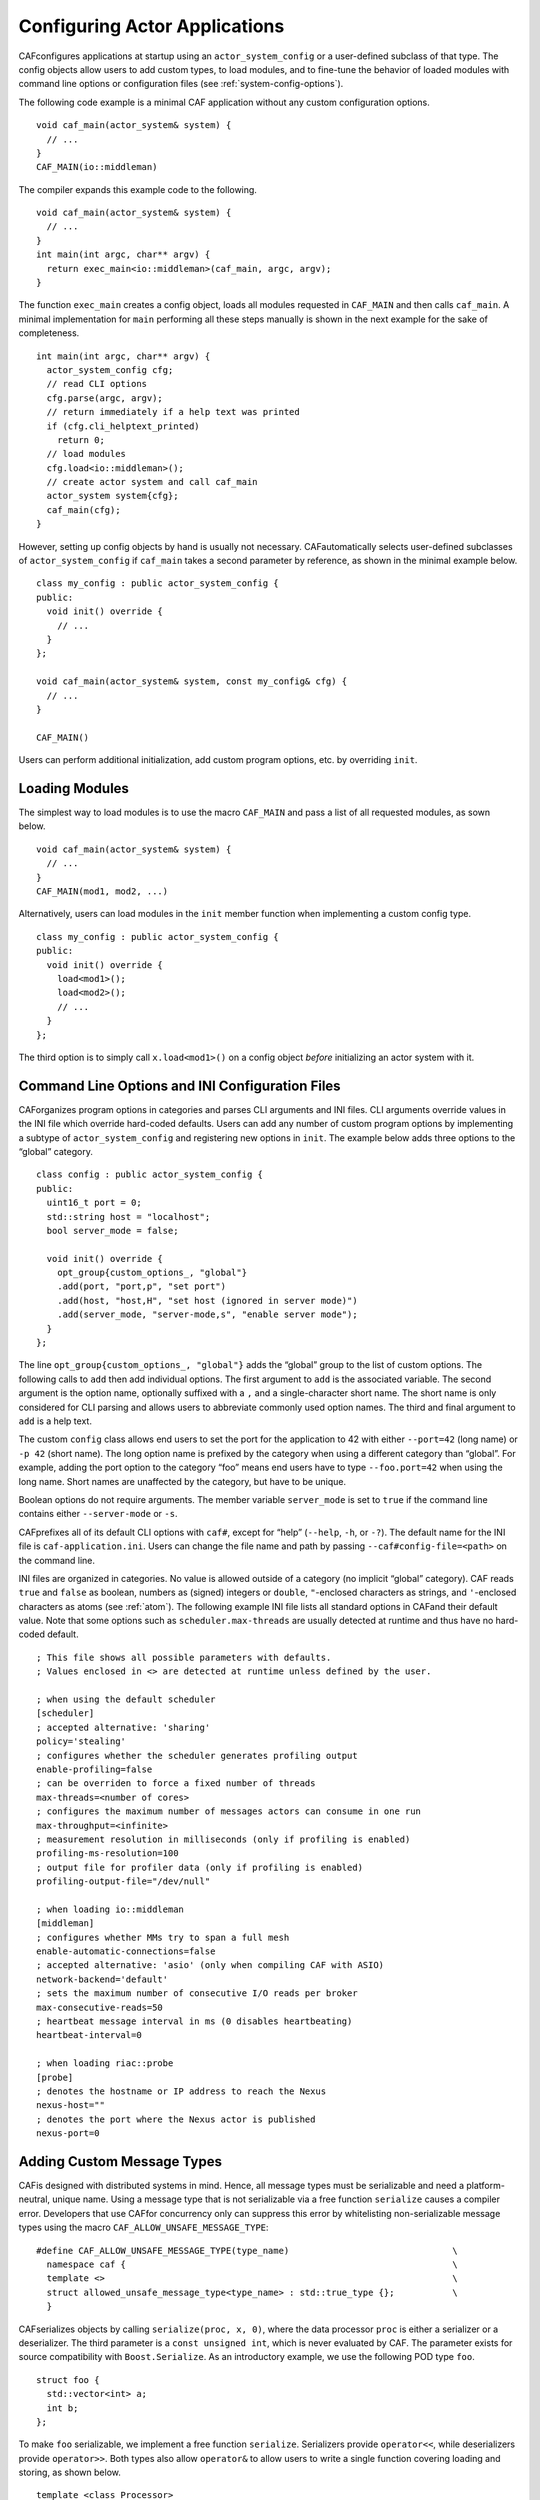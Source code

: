 .. _system-config:

Configuring Actor Applications
==============================

CAFconfigures applications at startup using an ``actor_system_config`` or a user-defined subclass of that type. The config objects allow users to add custom types, to load modules, and to fine-tune the behavior of loaded modules with command line options or configuration files (see :ref:`system-config-options`).

The following code example is a minimal CAF application without any custom configuration options.

::

    void caf_main(actor_system& system) {
      // ...
    }
    CAF_MAIN(io::middleman)

The compiler expands this example code to the following.

::

    void caf_main(actor_system& system) {
      // ...
    }
    int main(int argc, char** argv) {
      return exec_main<io::middleman>(caf_main, argc, argv);
    }

The function ``exec_main`` creates a config object, loads all modules requested in ``CAF_MAIN`` and then calls ``caf_main``. A minimal implementation for ``main`` performing all these steps manually is shown in the next example for the sake of completeness.

::

    int main(int argc, char** argv) {
      actor_system_config cfg;
      // read CLI options
      cfg.parse(argc, argv);
      // return immediately if a help text was printed
      if (cfg.cli_helptext_printed)
        return 0;
      // load modules
      cfg.load<io::middleman>();
      // create actor system and call caf_main
      actor_system system{cfg};
      caf_main(cfg);
    }

However, setting up config objects by hand is usually not necessary. CAFautomatically selects user-defined subclasses of ``actor_system_config`` if ``caf_main`` takes a second parameter by reference, as shown in the minimal example below.

::

    class my_config : public actor_system_config {
    public:
      void init() override {
        // ...
      }
    };

    void caf_main(actor_system& system, const my_config& cfg) {
      // ...
    }

    CAF_MAIN()

Users can perform additional initialization, add custom program options, etc. by overriding ``init``.

.. _system-config-module:

Loading Modules
---------------

The simplest way to load modules is to use the macro ``CAF_MAIN`` and pass a list of all requested modules, as sown below.

::

    void caf_main(actor_system& system) {
      // ...
    }
    CAF_MAIN(mod1, mod2, ...)

Alternatively, users can load modules in the ``init`` member function when implementing a custom config type.

::

    class my_config : public actor_system_config {
    public:
      void init() override {
        load<mod1>();
        load<mod2>();
        // ...
      }
    };

The third option is to simply call ``x.load<mod1>()`` on a config object *before* initializing an actor system with it.

.. _system-config-options:

Command Line Options and INI Configuration Files
------------------------------------------------

CAForganizes program options in categories and parses CLI arguments and INI files. CLI arguments override values in the INI file which override hard-coded defaults. Users can add any number of custom program options by implementing a subtype of ``actor_system_config`` and registering new options in ``init``. The example below adds three options to the “global” category.

::

    class config : public actor_system_config {
    public:
      uint16_t port = 0;
      std::string host = "localhost";
      bool server_mode = false;

      void init() override {
        opt_group{custom_options_, "global"}
        .add(port, "port,p", "set port")
        .add(host, "host,H", "set host (ignored in server mode)")
        .add(server_mode, "server-mode,s", "enable server mode");
      }
    };

The line ``opt_group{custom_options_, "global"}`` adds the “global” group to the list of custom options. The following calls to ``add`` then add individual options. The first argument to ``add`` is the associated variable. The second argument is the option name, optionally suffixed with a ``,`` and a single-character short name. The short name is only considered for CLI parsing and allows users to abbreviate commonly used option names. The third and final argument to ``add`` is a help text.

The custom ``config`` class allows end users to set the port for the application to 42 with either ``--port=42`` (long name) or ``-p 42`` (short name). The long option name is prefixed by the category when using a different category than “global”. For example, adding the port option to the category “foo” means end users have to type ``--foo.port=42`` when using the long name. Short names are unaffected by the category, but have to be unique.

Boolean options do not require arguments. The member variable ``server_mode`` is set to ``true`` if the command line contains either ``--server-mode`` or ``-s``.

CAFprefixes all of its default CLI options with ``caf#``, except for “help” (``--help``, ``-h``, or ``-?``). The default name for the INI file is ``caf-application.ini``. Users can change the file name and path by passing ``--caf#config-file=<path>`` on the command line.

INI files are organized in categories. No value is allowed outside of a category (no implicit “global” category). CAF reads ``true`` and ``false`` as boolean, numbers as (signed) integers or ``double``, ``"``-enclosed characters as strings, and ``'``-enclosed characters as atoms (see :ref:`atom`). The following example INI file lists all standard options in CAFand their default value. Note that some options such as ``scheduler.max-threads`` are usually detected at runtime and thus have no hard-coded default.

::

    ; This file shows all possible parameters with defaults.
    ; Values enclosed in <> are detected at runtime unless defined by the user.

    ; when using the default scheduler
    [scheduler]
    ; accepted alternative: 'sharing'
    policy='stealing'
    ; configures whether the scheduler generates profiling output
    enable-profiling=false
    ; can be overriden to force a fixed number of threads
    max-threads=<number of cores>
    ; configures the maximum number of messages actors can consume in one run
    max-throughput=<infinite>
    ; measurement resolution in milliseconds (only if profiling is enabled)
    profiling-ms-resolution=100
    ; output file for profiler data (only if profiling is enabled)
    profiling-output-file="/dev/null"

    ; when loading io::middleman
    [middleman]
    ; configures whether MMs try to span a full mesh
    enable-automatic-connections=false
    ; accepted alternative: 'asio' (only when compiling CAF with ASIO)
    network-backend='default'
    ; sets the maximum number of consecutive I/O reads per broker
    max-consecutive-reads=50
    ; heartbeat message interval in ms (0 disables heartbeating)
    heartbeat-interval=0

    ; when loading riac::probe
    [probe]
    ; denotes the hostname or IP address to reach the Nexus
    nexus-host=""
    ; denotes the port where the Nexus actor is published
    nexus-port=0

.. _adding-custom-message-types:

Adding Custom Message Types
---------------------------

CAFis designed with distributed systems in mind. Hence, all message types must be serializable and need a platform-neutral, unique name. Using a message type that is not serializable via a free function ``serialize`` causes a compiler error. Developers that use CAFfor concurrency only can suppress this error by whitelisting non-serializable message types using the macro ``CAF_ALLOW_UNSAFE_MESSAGE_TYPE``:

::

    #define CAF_ALLOW_UNSAFE_MESSAGE_TYPE(type_name)                               \
      namespace caf {                                                              \
      template <>                                                                  \
      struct allowed_unsafe_message_type<type_name> : std::true_type {};           \
      }

CAFserializes objects by calling ``serialize(proc, x, 0)``, where the data processor ``proc`` is either a serializer or a deserializer. The third parameter is a ``const unsigned int``, which is never evaluated by CAF. The parameter exists for source compatibility with ``Boost.Serialize``. As an introductory example, we use the following POD type ``foo``.

::

    struct foo {
      std::vector<int> a;
      int b;
    };

To make ``foo`` serializable, we implement a free function ``serialize``. Serializers provide ``operator<<``, while deserializers provide ``operator>>``. Both types also allow ``operator&`` to allow users to write a single function covering loading and storing, as shown below.

::

    template <class Processor>
    void serialize(Processor& proc, foo& x, const unsigned int) {
      proc & x.a;
      proc & x.b;
    }

Finally, we give ``foo`` a platform-neutral name and add it to the list of serializable types.

::

    class config : public actor_system_config {
    public:
      void init() override {
        add_message_type<foo>("foo");
      }
    };

    void caf_main(actor_system& system, const config&) {

If loading and storing cannot be implemented in a single function, users can query whether the processor is loading or storing as shown below.

::

    template <class T>
    typename std::enable_if<T::is_saving::value>::type
    serialize(T& out, const foo& x, const unsigned int) {
    template <class T>
    typename std::enable_if<T::is_loading::value>::type
    serialize(T& in, foo& x, const unsigned int) {

.. _adding-custom-error-types:

Adding Custom Error Types
-------------------------

Adding a custom error type to the system is a convenience feature to allow improve the string representation. Error types can be added by implementing a render function and passing it to ``add_error_category``, as shown in :ref:`custom-error`.

